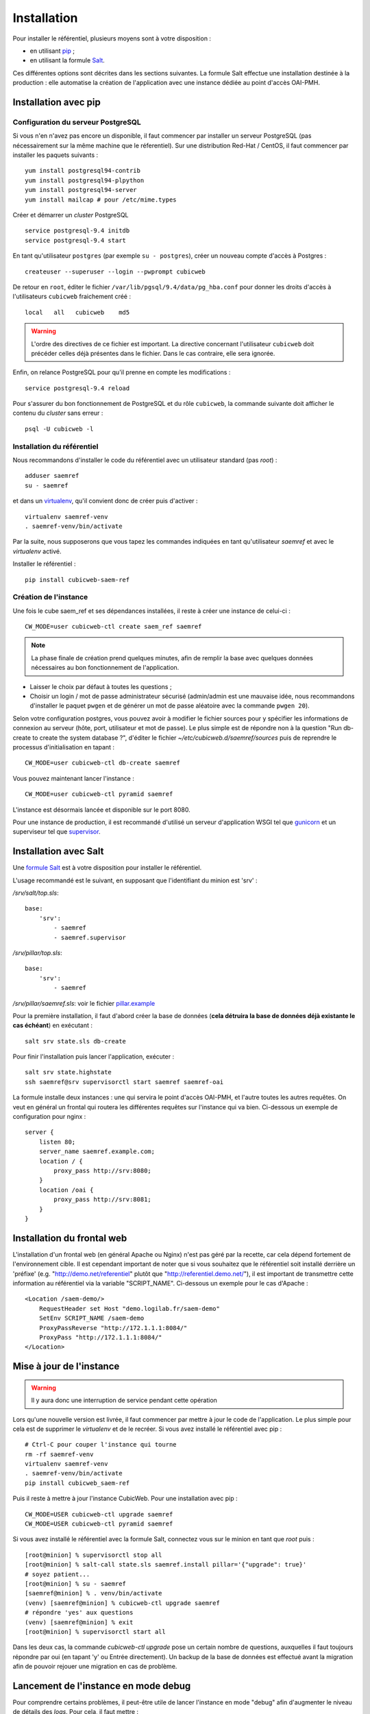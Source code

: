 ============
Installation
============

Pour installer le référentiel, plusieurs moyens sont à votre disposition :

* en utilisant pip_ ;

* en utilisant la formule Salt_.

Ces différentes options sont décrites dans les sections suivantes. La formule Salt effectue une
installation destinée à la production : elle automatise la création de l'application avec une
instance dédiée au point d'accès OAI-PMH.


Installation avec pip
=====================


Configuration du serveur PostgreSQL
-----------------------------------

Si vous n'en n'avez pas encore un disponible, il faut commencer par installer un serveur PostgreSQL
(pas nécessairement sur la même machine que le réferentiel). Sur une distribution Red-Hat / CentOS,
il faut commencer par installer les paquets suivants :

::

    yum install postgresql94-contrib
    yum install postgresql94-plpython
    yum install postgresql94-server
    yum install mailcap # pour /etc/mime.types

Créer et démarrer un *cluster* PostgreSQL

::

    service postgresql-9.4 initdb
    service postgresql-9.4 start

En tant qu'utilisateur ``postgres`` (par exemple ``su - postgres``),
créer un nouveau compte d'accès à Postgres :

::

    createuser --superuser --login --pwprompt cubicweb

De retour en ``root``, éditer le fichier ``/var/lib/pgsql/9.4/data/pg_hba.conf``
pour donner les droits d'accès à l'utilisateurs ``cubicweb`` fraichement créé :

::

    local   all   cubicweb    md5


.. warning::

    L'ordre des directives de ce fichier est important. La directive concernant
    l'utilisateur ``cubicweb`` doit précéder celles déjà présentes dans le
    fichier. Dans le cas contraire, elle sera ignorée.

Enfin, on relance PostgreSQL pour qu'il prenne en compte les modifications :

::

    service postgresql-9.4 reload

Pour s'assurer du bon fonctionnement de PostgreSQL et du rôle ``cubicweb``, la
commande suivante doit afficher le contenu du *cluster* sans erreur :

::

    psql -U cubicweb -l


Installation du référentiel
---------------------------

Nous recommandons d'installer le code du référentiel avec un utilisateur
standard (pas *root*) :

::

    adduser saemref
    su - saemref

et dans un virtualenv_, qu'il convient donc de créer puis d'activer :

::

    virtualenv saemref-venv
    . saemref-venv/bin/activate

Par la suite, nous supposerons que vous tapez les commandes indiquées en tant qu'utilisateur
`saemref` et avec le *virtualenv* activé.

Installer le référentiel :

::

    pip install cubicweb-saem-ref


Création de l'instance
----------------------

Une fois le cube saem_ref et ses dépendances installées, il reste à créer une
instance de celui-ci :

::

  CW_MODE=user cubicweb-ctl create saem_ref saemref

.. note ::

    La phase finale de création prend quelques minutes, afin de remplir la base
    avec quelques données nécessaires au bon fonctionnement de l'application.

* Laisser le choix par défaut à toutes les questions ;

* Choisir un login / mot de passe administrateur sécurisé (admin/admin est une
  mauvaise idée, nous recommandons d'installer le paquet ``pwgen`` et de
  générer un mot de passe aléatoire avec la commande ``pwgen 20``).

Selon votre configuration postgres, vous pouvez avoir à modifier le fichier sources pour y spécifier
les informations de connexion au serveur (hôte, port, utilisateur et mot de passe). Le plus simple
est de répondre non à la question "Run db-create to create the system database ?", d'éditer le
fichier `~/etc/cubicweb.d/saemref/sources` puis de reprendre le processus d'initialisation en
tapant :

::

  CW_MODE=user cubicweb-ctl db-create saemref

Vous pouvez maintenant lancer l'instance :

::

  CW_MODE=user cubicweb-ctl pyramid saemref

L'instance est désormais lancée et disponible sur le port 8080.

Pour une instance de production, il est recommandé d'utilisé un serveur d'application WSGI tel que
`gunicorn`_ et un superviseur tel que `supervisor`_.


Installation avec Salt
======================

Une `formule Salt`_ est à votre disposition pour installer le référentiel.

L'usage recommandé est le suivant, en supposant que l'identifiant du minion est 'srv' :


`/srv/salt/top.sls`::

    base:
        'srv':
            - saemref
            - saemref.supervisor


`/srv/pillar/top.sls`::

    base:
        'srv':
            - saemref


`/srv/pillar/saemref.sls`: voir le fichier `pillar.example`_


Pour la première installation, il faut d'abord créer la base de données (**cela détruira la base de
données déjà existante le cas échéant**) en exécutant :

::

   salt srv state.sls db-create

Pour finir l'installation puis lancer l'application, exécuter :

::

    salt srv state.highstate
    ssh saemref@srv supervisorctl start saemref saemref-oai

La formule installe deux instances : une qui servira le point d'accès OAI-PMH, et l'autre toutes les
autres requêtes. On veut en général un frontal qui routera les différentes requêtes sur l'instance
qui va bien. Ci-dessous un exemple de configuration pour nginx :

::

    server {
        listen 80;
        server_name saemref.example.com;
        location / {
            proxy_pass http://srv:8080;
        }
        location /oai {
            proxy_pass http://srv:8081;
        }
    }


Installation du frontal web
===========================

L'installation d'un frontal web (en général Apache ou Nginx) n'est pas géré par
la recette, car cela dépend fortement de l'environnement cible. Il est cependant
important de noter que si vous souhaitez que le référentiel soit installé
derrière un 'préfixe' (e.g. "http://demo.net/referentiel" plutôt que
"http://referentiel.demo.net/"), il est important de transmettre cette
information au référentiel via la variable "SCRIPT_NAME". Ci-dessous un exemple
pour le cas d'Apache : ::

    <Location /saem-demo/>
        RequestHeader set Host "demo.logilab.fr/saem-demo"
        SetEnv SCRIPT_NAME /saem-demo
        ProxyPassReverse "http://172.1.1.1:8084/"
        ProxyPass "http://172.1.1.1:8084/"
    </Location>


Mise à jour de l'instance
=========================

.. warning::

  Il y aura donc une interruption de service pendant cette opération

Lors qu'une nouvelle version est livrée, il faut commencer par mettre à jour le code de
l'application. Le plus simple pour cela est de supprimer le *virtualenv* et de le recréer. Si vous
avez installé le référentiel avec pip :

::

    # Ctrl-C pour couper l'instance qui tourne
    rm -rf saemref-venv
    virtualenv saemref-venv
    . saemref-venv/bin/activate
    pip install cubicweb_saem-ref

Puis il reste à mettre à jour l'instance CubicWeb. Pour une installation avec pip :

::

    CW_MODE=USER cubicweb-ctl upgrade saemref
    CW_MODE=USER cubicweb-ctl pyramid saemref


Si vous avez installé le référentiel avec la formule Salt, connectez vous sur le minion en tant que *root* puis :

::

    [root@minion] % supervisorctl stop all
    [root@minion] % salt-call state.sls saemref.install pillar='{"upgrade": true}'
    # soyez patient...
    [root@minion] % su - saemref
    [saemref@minion] % . venv/bin/activate
    (venv) [saemref@minion] % cubicweb-ctl upgrade saemref
    # répondre 'yes' aux questions
    (venv) [saemref@minion] % exit
    [root@minion] % supervisorctl start all

Dans les deux cas, la commande `cubicweb-ctl upgrade` pose un certain nombre de questions,
auxquelles il faut toujours répondre par oui (en tapant 'y' ou Entrée directement). Un backup de la
base de données est effectué avant la migration afin de pouvoir rejouer une migration en cas de
problème.

.. _pip: https://pip.pypa.io/
.. _virtualenv: https://virtualenv.pypa.io/
.. _gunicorn: http://gunicorn.org/
.. _supervisor: http://supervisord.org/
.. _Salt: https://saltstack.com/
.. _`formule Salt`: https://github.com/logilab/saemref-formula
.. _`pillar.example`: https://github.com/logilab/saemref-formula/blob/master/test/pillar/example.sls


Lancement de l'instance en mode debug
=====================================

Pour comprendre certains problèmes, il peut-être utile de lancer l'instance en mode "debug" afin d'augmenter le niveau de détails des *logs*. Pour cela, il faut mettre : ::

    log-threshold=DEBUG

dans le fichier ``~saemref/etc/cubicweb.d/saemref/all-in-one.conf`` puis relancer l'instance : ::

    [root@minion] % supervisorctl restart all
